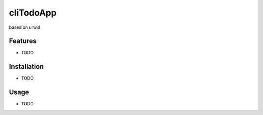 cliTodoApp
==========

based on urwid


Features
--------

* TODO


Installation
------------

* TODO


Usage
-----

* TODO
